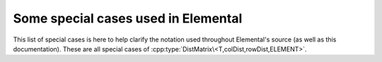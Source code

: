 Some special cases used in Elemental
====================================
This list of special cases is here to help clarify the notation used throughout
Elemental's source (as well as this documentation). These are all special 
cases of :cpp:type:`DistMatrix\<T,colDist,rowDist,ELEMENT>`.

.. cpp:class:: DistMatrix<Real,colDist,rowDist>
.. cpp:class:: DistMatrix<Real>
.. cpp:class:: DistMatrix<Real,CIRC,CIRC>
.. cpp:class:: DistMatrix<Real,MC,MR>
.. cpp:class:: DistMatrix<Real,MC,STAR>
.. cpp:class:: DistMatrix<Real,MD,STAR>
.. cpp:class:: DistMatrix<Real,MR,MC>
.. cpp:class:: DistMatrix<Real,MR,STAR>
.. cpp:class:: DistMatrix<Real,STAR,MC>
.. cpp:class:: DistMatrix<Real,STAR,MD>
.. cpp:class:: DistMatrix<Real,STAR,MR>
.. cpp:class:: DistMatrix<Real,STAR,STAR>
.. cpp:class:: DistMatrix<Real,STAR,VC>
.. cpp:class:: DistMatrix<Real,STAR,VR>
.. cpp:class:: DistMatrix<Real,VC,STAR>
.. cpp:class:: DistMatrix<Real,VR,STAR>

.. cpp:class:: DistMatrix<Real,colDist,rowDist,ELEMENT>
.. cpp:class:: DistMatrix<Real,ELEMENT>
.. cpp:class:: DistMatrix<Real,CIRC,CIRC,ELEMENT>
.. cpp:class:: DistMatrix<Real,MC,MR,ELEMENT>
.. cpp:class:: DistMatrix<Real,MC,STAR,ELEMENT>
.. cpp:class:: DistMatrix<Real,MD,STAR,ELEMENT>
.. cpp:class:: DistMatrix<Real,MR,MC,ELEMENT>
.. cpp:class:: DistMatrix<Real,MR,STAR,ELEMENT>
.. cpp:class:: DistMatrix<Real,STAR,MC,ELEMENT>
.. cpp:class:: DistMatrix<Real,STAR,MD,ELEMENT>
.. cpp:class:: DistMatrix<Real,STAR,MR,ELEMENT>
.. cpp:class:: DistMatrix<Real,STAR,STAR,ELEMENT>
.. cpp:class:: DistMatrix<Real,STAR,VC,ELEMENT>
.. cpp:class:: DistMatrix<Real,STAR,VR,ELEMENT>
.. cpp:class:: DistMatrix<Real,VC,STAR,ELEMENT>
.. cpp:class:: DistMatrix<Real,VR,STAR,ELEMENT>

   The underlying datatype, `Real`, is real (as opposed to complex).

.. cpp:class:: DistMatrix<Complex<Real>,colDist,rowDist>
.. cpp:class:: DistMatrix<Complex<Real>>
.. cpp:class:: DistMatrix<Complex<Real>,CIRC,CIRC>
.. cpp:class:: DistMatrix<Complex<Real>,MC,MR>
.. cpp:class:: DistMatrix<Complex<Real>,MC,STAR>
.. cpp:class:: DistMatrix<Complex<Real>,MD,STAR>
.. cpp:class:: DistMatrix<Complex<Real>,MR,MC>
.. cpp:class:: DistMatrix<Complex<Real>,MR,STAR>
.. cpp:class:: DistMatrix<Complex<Real>,STAR,MC>
.. cpp:class:: DistMatrix<Complex<Real>,STAR,MD>
.. cpp:class:: DistMatrix<Complex<Real>,STAR,MR>
.. cpp:class:: DistMatrix<Complex<Real>,STAR,STAR>
.. cpp:class:: DistMatrix<Complex<Real>,STAR,VC>
.. cpp:class:: DistMatrix<Complex<Real>,STAR,VR>
.. cpp:class:: DistMatrix<Complex<Real>,VC,STAR>
.. cpp:class:: DistMatrix<Complex<Real>,VR,STAR>

.. cpp:class:: DistMatrix<Complex<Real>,colDist,rowDist,ELEMENT>
.. cpp:class:: DistMatrix<Complex<Real>,ELEMENT>
.. cpp:class:: DistMatrix<Complex<Real>,CIRC,CIRC,ELEMENT>
.. cpp:class:: DistMatrix<Complex<Real>,MC,MR,ELEMENT>
.. cpp:class:: DistMatrix<Complex<Real>,MC,STAR,ELEMENT>
.. cpp:class:: DistMatrix<Complex<Real>,MD,STAR,ELEMENT>
.. cpp:class:: DistMatrix<Complex<Real>,MR,MC,ELEMENT>
.. cpp:class:: DistMatrix<Complex<Real>,MR,STAR,ELEMENT>
.. cpp:class:: DistMatrix<Complex<Real>,STAR,MC,ELEMENT>
.. cpp:class:: DistMatrix<Complex<Real>,STAR,MD,ELEMENT>
.. cpp:class:: DistMatrix<Complex<Real>,STAR,MR,ELEMENT>
.. cpp:class:: DistMatrix<Complex<Real>,STAR,STAR,ELEMENT>
.. cpp:class:: DistMatrix<Complex<Real>,STAR,VC,ELEMENT>
.. cpp:class:: DistMatrix<Complex<Real>,STAR,VR,ELEMENT>
.. cpp:class:: DistMatrix<Complex<Real>,VC,STAR,ELEMENT>
.. cpp:class:: DistMatrix<Complex<Real>,VR,STAR,ELEMENT>

   The underlying datatype, :cpp:type:`Complex\<Real>`, is complex with base type 
   `Real`. 

.. cpp:class:: DistMatrix<F,colDist,rowDist>
.. cpp:class:: DistMatrix<F>
.. cpp:class:: DistMatrix<F,CIRC,CIRC>
.. cpp:class:: DistMatrix<F,MC,MR>
.. cpp:class:: DistMatrix<F,MC,STAR>
.. cpp:class:: DistMatrix<F,MD,STAR>
.. cpp:class:: DistMatrix<F,MR,MC>
.. cpp:class:: DistMatrix<F,MR,STAR>
.. cpp:class:: DistMatrix<F,STAR,MC>
.. cpp:class:: DistMatrix<F,STAR,MD>
.. cpp:class:: DistMatrix<F,STAR,MR>
.. cpp:class:: DistMatrix<F,STAR,STAR>
.. cpp:class:: DistMatrix<F,STAR,VC>
.. cpp:class:: DistMatrix<F,STAR,VR>
.. cpp:class:: DistMatrix<F,VC,STAR>
.. cpp:class:: DistMatrix<F,VR,STAR>

.. cpp:class:: DistMatrix<F,colDist,rowDist,ELEMENT>
.. cpp:class:: DistMatrix<F,ELEMENT>
.. cpp:class:: DistMatrix<F,CIRC,CIRC,ELEMENT>
.. cpp:class:: DistMatrix<F,MC,MR,ELEMENT>
.. cpp:class:: DistMatrix<F,MC,STAR,ELEMENT>
.. cpp:class:: DistMatrix<F,MD,STAR,ELEMENT>
.. cpp:class:: DistMatrix<F,MR,MC,ELEMENT>
.. cpp:class:: DistMatrix<F,MR,STAR,ELEMENT>
.. cpp:class:: DistMatrix<F,STAR,MC,ELEMENT>
.. cpp:class:: DistMatrix<F,STAR,MD,ELEMENT>
.. cpp:class:: DistMatrix<F,STAR,MR,ELEMENT>
.. cpp:class:: DistMatrix<F,STAR,STAR,ELEMENT>
.. cpp:class:: DistMatrix<F,STAR,VC,ELEMENT>
.. cpp:class:: DistMatrix<F,STAR,VR,ELEMENT>
.. cpp:class:: DistMatrix<F,VC,STAR,ELEMENT>
.. cpp:class:: DistMatrix<F,VR,STAR,ELEMENT>

   The underlying datatype, `F`, is a field.

.. cpp:class:: DistMatrix<Int,colDist,rowDist>
.. cpp:class:: DistMatrix<Int>
.. cpp:class:: DistMatrix<Int,CIRC,CIRC>
.. cpp:class:: DistMatrix<Int,MC,MR>
.. cpp:class:: DistMatrix<Int,MC,STAR>
.. cpp:class:: DistMatrix<Int,MD,STAR>
.. cpp:class:: DistMatrix<Int,MR,MC>
.. cpp:class:: DistMatrix<Int,MR,STAR>
.. cpp:class:: DistMatrix<Int,STAR,MC>
.. cpp:class:: DistMatrix<Int,STAR,MD>
.. cpp:class:: DistMatrix<Int,STAR,MR>
.. cpp:class:: DistMatrix<Int,STAR,STAR>
.. cpp:class:: DistMatrix<Int,STAR,VC>
.. cpp:class:: DistMatrix<Int,STAR,VR>
.. cpp:class:: DistMatrix<Int,VC,STAR>
.. cpp:class:: DistMatrix<Int,VR,STAR>

.. cpp:class:: DistMatrix<Int,colDist,rowDist,ELEMENT>
.. cpp:class:: DistMatrix<Int,ELEMENT>
.. cpp:class:: DistMatrix<Int,CIRC,CIRC,ELEMENT>
.. cpp:class:: DistMatrix<Int,MC,MR,ELEMENT>
.. cpp:class:: DistMatrix<Int,MC,STAR,ELEMENT>
.. cpp:class:: DistMatrix<Int,MD,STAR,ELEMENT>
.. cpp:class:: DistMatrix<Int,MR,MC,ELEMENT>
.. cpp:class:: DistMatrix<Int,MR,STAR,ELEMENT>
.. cpp:class:: DistMatrix<Int,STAR,MC,ELEMENT>
.. cpp:class:: DistMatrix<Int,STAR,MD,ELEMENT>
.. cpp:class:: DistMatrix<Int,STAR,MR,ELEMENT>
.. cpp:class:: DistMatrix<Int,STAR,STAR,ELEMENT>
.. cpp:class:: DistMatrix<Int,STAR,VC,ELEMENT>
.. cpp:class:: DistMatrix<Int,STAR,VR,ELEMENT>
.. cpp:class:: DistMatrix<Int,VC,STAR,ELEMENT>
.. cpp:class:: DistMatrix<Int,VR,STAR,ELEMENT>

   The underlying datatype is a signed integer (of standard size).
